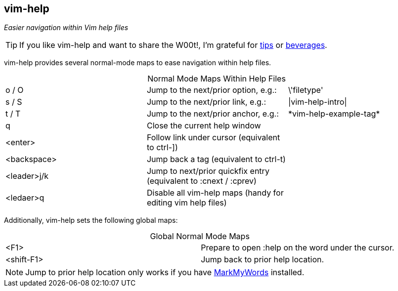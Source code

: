 vim-help
--------

__Easier navigation within Vim help files__

TIP: If you like vim-help and want to share the W00t!, I'm grateful for
https://www.gittip.com/bairuidahu/[tips] or
http://of-vim-and-vigor.blogspot.com/[beverages].

vim-help provides several normal-mode maps to ease navigation within help files.

.Normal Mode Maps Within Help Files
[caption="",cols="1<m,4<,2>m"]
|=============================================================================
|o / O       |Jump to the next/prior option, e.g.: |\'filetype'
|s / S       |Jump to the next/prior link, e.g.:   |\|vim-help-intro\|
|t / T       |Jump to the next/prior anchor, e.g.: |\*vim-help-example-tag*
|q           |Close the current help window        |
|<enter>     |Follow link under cursor (equivalent to ++ctrl-]++)                   |
|<backspace> |Jump back a tag (equivalent to ++ctrl-t++)                            |
|<leader>j/k |Jump to next/prior quickfix entry (equivalent to +:cnext+ / +:cprev+) |
|<ledaer>q   |Disable all vim-help maps (handy for editing vim help files)          |
|=============================================================================

Additionally, vim-help sets the following global maps:

.Global Normal Mode Maps
[caption="",cols="1<m,4<"]
|=============================================================================
|<F1>       | Prepare to open +:help+ on the word under the cursor.
|<shift-F1> | Jump back to prior help location. 
|=============================================================================

NOTE: Jump to prior help location only works if you have
https://github.com/dahu/MarkMyWords[MarkMyWords] installed.
